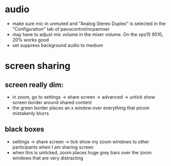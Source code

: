 * audio
- make sure mic in unmuted and "Analog Stereo Duplex" is selected in the "Configuration" tab of pavucontrol/ncpamixer
- may have to adjust mic volume in the mixer volume. On the xps15 9510, 20% works good
- set suppress background audio to medium
* screen sharing
** screen really dim:
- in zoom, go to settings -> share screen -> advanced -> untick show screen border around shared content
- the green border places an x window over everything that picom mistakenly blurrs
** black boxes
- settings -> share screen -> tick show my zoom windows to other participants when I am sharing screen
- when this is unticked, zoom places huge grey bars over the zoom windows that are very distracting
